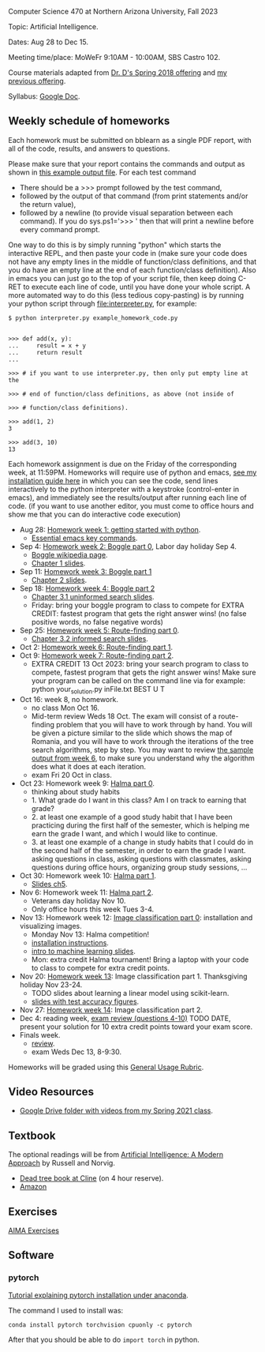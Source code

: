 Computer Science 470 at Northern Arizona University, Fall 2023

Topic: Artificial Intelligence.

Dates: Aug 28 to Dec 15.

Meeting time/place: MoWeFr 9:10AM - 10:00AM, SBS Castro 102. 

Course materials adapted from [[https://www.cefns.nau.edu/~edo/Classes/CS470-570_WWW/][Dr. D's Spring 2018 offering]] and [[https://github.com/tdhock/cs470-570-spring-2023][my previous offering]].

Syllabus: [[https://docs.google.com/document/d/1_GqRXIhWFd7cA2Ld9NxHMuaEEeGtsgSEV_r_1EESXkg/edit][Google Doc]].

** Weekly schedule of homeworks

Each homework must be submitted on bblearn as a single PDF report,
with all of the code, results, and answers to questions.

Please make sure that your report contains the commands and output as
shown in [[https://www.cefns.nau.edu/~edo/Classes/CS470-570_WWW/Assignments/Prog1-Boggle/Phase1output.txt][this example output file]]. For each test command
- There should be a >>> prompt followed by the test command,
- followed by the output of that command (from print statements and/or
  the return value),
- followed by a newline (to provide visual separation between each
  command). If you do sys.ps1='\n>>> ' then that will print a newline
  before every command prompt.

One way to do this is by simply running "python" which starts the
interactive REPL, and then paste your code in (make sure your code
does not have any empty lines in the middle of function/class
definitions, and that you do have an empty line at the end of each
function/class definition). Also in emacs you can just go to the top
of your script file, then keep doing C-RET to execute each line of
code, until you have done your whole script. A more automated way to
do this (less tedious copy-pasting) is by running your python script
through [[file:interpreter.py]], for example:

#+begin_src shell-script
$ python interpreter.py example_homework_code.py 


>>> def add(x, y):
...     result = x + y
...     return result
... 

>>> # if you want to use interpreter.py, then only put empty line at the

>>> # end of function/class definitions, as above (not inside of

>>> # function/class definitions).

>>> add(1, 2)
3

>>> add(3, 10)
13
#+end_src

Each homework assignment is due on the Friday of the corresponding
week, at 11:59PM. Homeworks will require use of python and emacs, [[file:installation.org][see
my installation guide here]] in which you can see the code, send lines
interactively to the python interpreter with a keystroke
(control-enter in emacs), and immediately see the results/output after
running each line of code.  (if you want to use another editor, you
must come to office hours and show me that you can do interactive code
execution)

- Aug 28: [[file:homeworks/01-emacs-python/01_python.org][Homework week 1: getting started with python]].
  - [[https://tdhock.github.io/blog/2023/essential-emacs-key-commands/][Essential emacs key commands]].
- Sep 4: [[file:homeworks/02-04-boggle/02_boggle0.org][Homework week 2: Boggle part 0]], Labor day holiday Sep 4.
  - [[https://en.wikipedia.org/wiki/Boggle][Boggle wikipedia page]].
  - [[file:slides/chapter1.pptx][Chapter 1 slides]].
- Sep 11: [[file:homeworks/02-04-boggle/03_boggle1.org][Homework week 3: Boggle part 1]]
  - [[file:slides/chapter2.pptx][Chapter 2 slides]].
- Sep 18: [[file:homeworks/02-04-boggle/04_boggle2.org][Homework week 4: Boggle part 2]]
  - [[file:slides/chapter3.1.pptx][Chapter 3.1 uninformed search slides]].
  - Friday: bring your boggle program to class to compete for
    EXTRA CREDIT: fastest program that gets the right answer wins! (no
    false positive words, no false negative words)
- Sep 25: [[file:homeworks/05-07-map/05_map0.org][Homework week 5: Route-finding part 0]]. 
  - [[file:slides/chapter3.2.pptx][Chapter 3.2 informed search slides]].
- Oct 2: [[file:homeworks/05-07-map/06_map1.org][Homework week 6: Route-finding part 1]].
- Oct 9: [[file:homeworks/05-07-map/07_map2.org][Homework week 7: Route-finding part 2]].
  - EXTRA CREDIT 13 Oct 2023: bring your search program to class to
    compete, fastest program that gets the right answer wins! Make
    sure your program can be called on the command line via for
    example: python your_solution.py inFile.txt BEST U T
- Oct 16: week 8, no homework.
  - no class Mon Oct 16.
  - Mid-term review Weds 18 Oct. The exam will consist of a
    route-finding problem that you will have to work through by
    hand. You will be given a picture similar to the slide which shows
    the map of Romania, and you will have to work through the
    iterations of the tree search algorithms, step by step. You may
    want to review [[file:homeworks/05-07-map/06_map1.org][the sample output from week 6]], to make sure you
    understand why the algorithm does what it does at each iteration.
  - exam Fri 20 Oct in class.
- Oct 23: Homework week 9: [[file:homeworks/09-11-halma/README.org#part-0-deliverable-gui-and-moves-for-one-player][Halma part 0]].
  - thinking about study habits
  - 1. What grade do I want in this class? Am I on track to earning
    that grade?
  - 2. at least one example of a good study habit that I have been
    practicing during the first half of the semester, which is helping
    me earn the grade I want, and which I would like to continue.
  - 3. at least one example of a change in study habits that I could
    do in the second half of the semester, in order to earn the grade
    I want. asking questions in class, asking questions with
    classmates, asking questions during office hours, organizing group
    study sessions, ...
- Oct 30: Homework week 10: [[file:homeworks/09-11-halma/README.org][Halma part 1]].
  - [[file:slides/chapter5.pptx][Slides ch5]].
- Nov 6: Homework week 11: [[file:homeworks/09-11-halma/README.org][Halma part 2]]. 
  - Veterans day holiday Nov 10.
  - Only office hours this week Tues 3-4.
- Nov 13: Homework week 12: [[file:homeworks/12-14-image-classification/12_installation.org][Image classification part 0]]: installation
  and visualizing images.
  - Monday Nov 13: Halma competition!
  - [[file:installation.org][installation instructions]].
  - [[https://raw.githubusercontent.com/tdhock/cs499-599-fall-2022/main/slides/01-intro-slides/slides.pdf][intro to machine learning slides]].
  - Mon: extra credit Halma tournament! Bring a laptop with
    your code to class to compete for extra credit points.
- Nov 20: [[file:homeworks/12-14-image-classification/13_kfold_cv_linear_model.org][Homework week 13]]: Image classification part 1. Thanksgiving
  holiday Nov 23-24.
  - TODO slides about learning a linear model using scikit-learn.
  - [[https://raw.githubusercontent.com/tdhock/2023-res-baz-az/main/HOCKING-slides-short.pdf][slides with test accuracy figures]].
- Nov 27: [[file:homeworks/12-14-image-classification/14_torch.org][Homework week 14]]: Image classification part 2.
- Dec 4: reading week, [[file:exams.org][exam review (questions 4-10)]] TODO DATE,
  present your solution for 10 extra credit points toward your exam
  score.
- Finals week.
  - [[file:exams.org][review]].
  - exam Weds Dec 13, 8-9:30.
Homeworks will be graded using this [[https://docs.google.com/document/d/1-owd3uMexZKzdOib9R_CQrwke-BYkIq2-m6Sd1sFNVY/edit#heading=h.pekgvy78tviz][General Usage Rubric]]. 

** Video Resources

- [[https://drive.google.com/drive/folders/1pT_E2KcJO039mxK5c4aTVeVlnCwFdQeS?usp=sharing][Google Drive folder with videos from my Spring 2021 class]].

** Textbook

The optional readings will be from [[http://aima.cs.berkeley.edu/][Artificial Intelligence: A Modern
Approach]] by Russell and Norvig.
- [[https://arizona-nau-primo.hosted.exlibrisgroup.com/primo-explore/fulldisplay?docid=01NAU_ALMA21108980210003842&context=L&vid=01NAU&lang=en_US&search_scope=Everything&adaptor=Local%2520Search%2520Engine&tab=default_tab&query=any,contains,artificial%2520intelligence%2520a%2520modern%2520approach&mode=Basic][Dead tree book at Cline]] (on 4 hour reserve).
- [[https://www.amazon.com/Artificial-Intelligence-Approach-Stuart-Russell/dp/9332543518][Amazon]]

** Exercises

[[https://aimacode.github.io/aima-exercises/][AIMA Exercises]]

** Software

*** pytorch 

[[http://bartek-blog.github.io/python/pytorch/conda/2018/11/12/install-pytorch-with-conda.html][Tutorial explaining pytorch installation under anaconda]]. 

The command I used to install was:

#+begin_src shell-script
conda install pytorch torchvision cpuonly -c pytorch
#+end_src

After that you should be able to do =import torch= in python.
